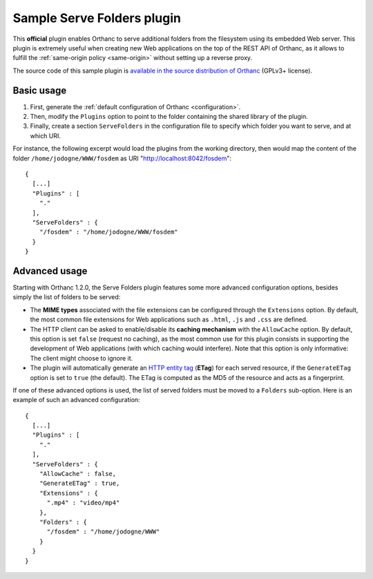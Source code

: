 .. _serve-folders:


Sample Serve Folders plugin
===========================

This **official** plugin enables Orthanc to serve additional folders
from the filesystem using its embedded Web server. This plugin is
extremely useful when creating new Web applications on the top of the
REST API of Orthanc, as it allows to fulfill the :ref:`same-origin
policy <same-origin>` without setting up a reverse proxy.
 
The source code of this sample plugin is `available in the source
distribution of Orthanc
<https://hg.orthanc-server.com/orthanc/file/default/OrthancServer/Plugins/Samples/ServeFolders/>`__
(GPLv3+ license).


Basic usage
-----------

1. First, generate the :ref:`default configuration of Orthanc <configuration>`.
2. Then, modify the ``Plugins`` option to point to the folder containing
   the shared library of the plugin.
3. Finally, create a section ``ServeFolders`` in the configuration file to
   specify which folder you want to serve, and at which URI.

.. highlight:: json

For instance, the following excerpt would load the plugins from the
working directory, then would map the content of the folder
``/home/jodogne/WWW/fosdem`` as URI "http://localhost:8042/fosdem"::

  {
    [...]
    "Plugins" : [ 
      "."
    ],
    "ServeFolders" : {
      "/fosdem" : "/home/jodogne/WWW/fosdem"
    }
  }


Advanced usage
--------------

Starting with Orthanc 1.2.0, the Serve Folders plugin features some
more advanced configuration options, besides simply the list of
folders to be served:

* The **MIME types** associated with the file extensions can be
  configured through the ``Extensions`` option. By default, the most
  common file extensions for Web applications such as ``.html``,
  ``.js`` and ``.css`` are defined.
* The HTTP client can be asked to enable/disable its **caching
  mechanism** with the ``AllowCache`` option. By default, this option
  is set ``false`` (request no caching), as the most common use for
  this plugin consists in supporting the development of Web
  applications (with which caching would interfere). Note that this
  option is only informative: The client might choose to ignore it.
* The plugin will automatically generate an `HTTP entity tag
  <https://en.wikipedia.org/wiki/HTTP_ETag>`__ (**ETag**) for each
  served resource, if the ``GenerateETag`` option is set to ``true``
  (the default). The ETag is computed as the MD5 of the resource and
  acts as a fingerprint.

If one of these advanced options is used, the list of served folders
must be moved to a ``Folders`` sub-option. Here is an example of such
an advanced configuration::

  {
    [...]
    "Plugins" : [ 
      "."
    ],
    "ServeFolders" : {
      "AllowCache" : false,
      "GenerateETag" : true,
      "Extensions" : {
        ".mp4" : "video/mp4"
      },
      "Folders" : {
        "/fosdem" : "/home/jodogne/WWW"
      }
    }
  }
